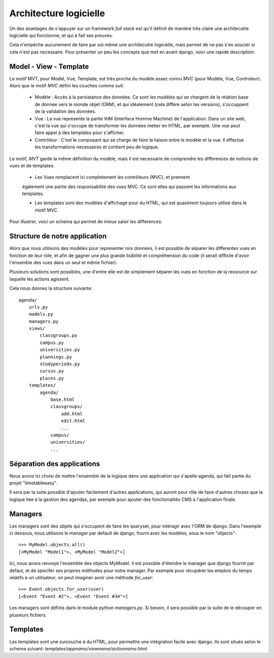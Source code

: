Architecture logicielle
#######################

Un des avantages de s'appuyer sur un framework *full stack* est qu'il définit de
manière très claire une architecutre logicielle qui fonctionne, et qui à fait
ses preuves.

Cela n'empèche aucunement de faire par soi même une architecutre logicielle,
mais permet de ne pas s'en soucier si cela n'est pas necessaire. Pour présenter
un peu les concepts que met en avant django, voici une rapide description:

Model - View - Template
=======================

Le motif MVT, pour Model, Vue, Template, est très proche du modèle assez connu
*MVC* (pour Modèle, Vue, Controleur). Alors que le motif *MVC* défini les
couches comme suit:

    * Modèle : Accès à la persistance des données. Ce sont les modèles qui se
      chargent de la relation base de donnée vers le monde objet (ORM), et qui
      idéalement (cela diffère selon les versions), s'occuppent de la validation
      des données.

    * Vue : La vue represente la partie IHM (Interface Homme Machine) de
      l'application. Dans un site web, c'est la vue qui s'occupe de transformer
      les données metier en HTML, par exemple. Une vue peut faire appel à des
      templates pour s'afficher.

    * Contrôleur : C'est le composant qui se charge de faire la liaison entre le
      modèle et la vue. Il effectue les transformations necessaires et contient
      peu de logique.

Le motif, *MVT* garde la même définition du modèle, mais il est necessaire de
comprendre les differences de notions de vues et de templates:

    * Les Vues remplacent ici completement les contrôleurs (MVC), et prennent
    également une partie des responsabilité des vues MVC. Ce sont elles qui
    passent les informations aux templates.

    * Les templates sont des modèles d'affichage pour du HTML, qui est quasiment
      toujours utilisé dans le motif *MVC*. 

Pour illustrer, voici un schema qui permet de mieux saisir les differences:

.. image:: pictures/mvtmvc.png

Structure de notre application
==============================

Alors que nous utilisons des modèles pour representer nos données, il est
possible de séparer les differentes vues en fonction de leur rôle, et afin de
gagner une plus grande lisibilité et compréhension du code (il serait difficile
d'avoir l'ensemble des vues dans un seul et même fichier).

Plusieurs solutions sont possibles, une d'entre elle est de simplement séparer
les vues en fonction de la ressource sur laquelle les actions agissent.

Cela nous donnes la structure suivante::

    agenda/
        urls.py
        models.py
        managers.py
        views/
            classgroups.py
            campus.py
            universities.py
            plannings.py
            studyperiods.py
            cursus.py
            places.py
        templates/
            agenda/
                base.html
                classgroups/
                    add.html
                    edit.html
                    ...
                campus/
                universities/
                ...

Séparation des applications
===========================

Nous avons ici choisi de mettre l'ensemble de la logique dans une application
qui s'apelle agenda, qui fait partie du projet "timetableeasy".

Il sera par la suite possible d'ajouter facilement d'autres applications, qui
auront pour rôle de faire d'autres choses que la logique liée à la gestion des
agendas, par exemple pour ajouter des fonctionalités CMS à l'application finale.

Managers
========

Les managers sont des objets qui s'occupent de faire les queryset, pour
intéragir avec l'ORM de django. Dans l'exemple ci dessous, nous utilisons le
manager par default de django, fourni avec les modèles, sous le nom "objects"::

    >>> MyModel.objects.all()
    [<MyModel "Model1">, <MyModel "Model2">]

Ici, nous avons renvoyé l'ensemble des objects MyModel.
Il est possible d'étendre le manager que django fournit par defaut, et de
specifer ses propres méthodes pour notre manager. Par exemple pour récupérer les
emplois du temps relatifs à un utilisateur, on peut imaginer avoir une méthode
`for_user`::

    >>> Event.objects.for_user(user)
    [<Event "Event #2">, <Event "Event #34">]

Les managers sont définis dans le module python `managers.py`. Si besoin, il
sera possible par la suite de le découper en plusieurs fichiers.

Templates
=========

Les templates sont une surcouche à du HTML, pour permettre une intégration
facile avec django. Ils sont situés selon le schema suivant: 
`templates`/`appname`/`viewname`/`actionname`.html
